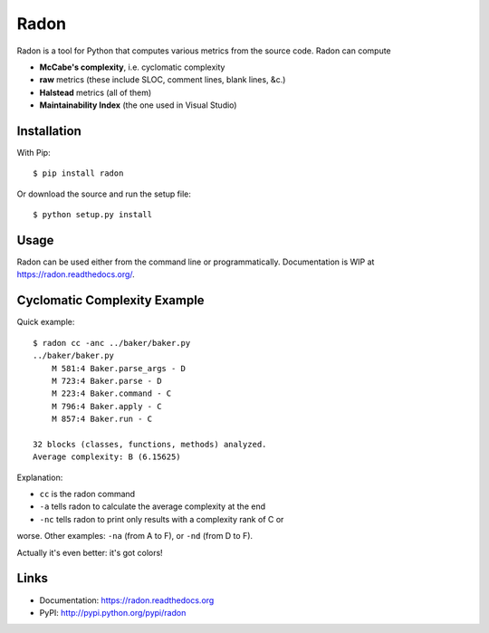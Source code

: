 Radon
#####

Radon is a tool for Python that computes various metrics from the source code.
Radon can compute

* **McCabe's complexity**, i.e. cyclomatic complexity
* **raw** metrics (these include SLOC, comment lines, blank lines, &c.)
* **Halstead** metrics (all of them)
* **Maintainability Index** (the one used in Visual Studio)


Installation
------------

With Pip::

    $ pip install radon

Or download the source and run the setup file::

    $ python setup.py install

Usage
-----

Radon can be used either from the command line or programmatically.
Documentation is WIP at https://radon.readthedocs.org/.

Cyclomatic Complexity Example
-----------------------------

Quick example::

    $ radon cc -anc ../baker/baker.py
    ../baker/baker.py
        M 581:4 Baker.parse_args - D
        M 723:4 Baker.parse - D
        M 223:4 Baker.command - C
        M 796:4 Baker.apply - C
        M 857:4 Baker.run - C

    32 blocks (classes, functions, methods) analyzed.
    Average complexity: B (6.15625)

Explanation:

* ``cc`` is the radon command
* ``-a`` tells radon to calculate the average complexity at the end
* ``-nc`` tells radon to print only results with a complexity rank of C or
worse. Other examples: ``-na`` (from A to F), or ``-nd`` (from D to F).

Actually it's even better: it's got colors!

.. image:: http://cloud.github.com/downloads/rubik/radon/radon_cc.png
    :alt: A screen of Radon's cc command

Links
-----

* Documentation: https://radon.readthedocs.org
* PyPI: http://pypi.python.org/pypi/radon
